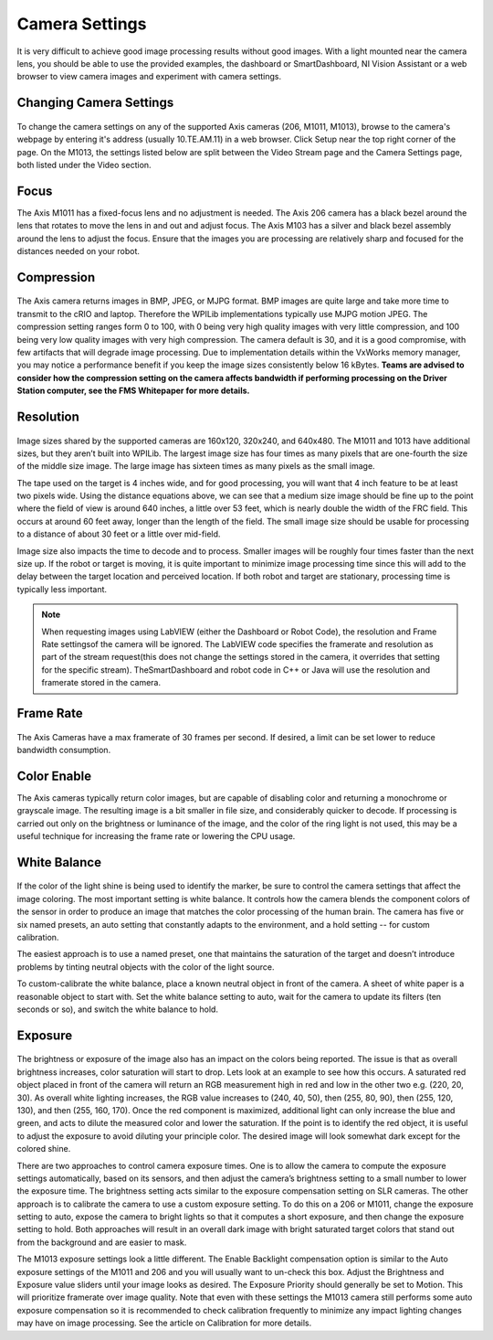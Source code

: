 Camera Settings
===============
It is very difficult to achieve good image processing results without good images. With a light mounted near the camera
lens, you should be able to use the provided examples, the dashboard or SmartDashboard, NI Vision Assistant or a web
browser to view camera images and experiment with camera settings.

Changing Camera Settings
------------------------
.. figure:: images/camera-settings/changing-camera-settings.png

To change the camera settings on any of the supported Axis cameras (206, M1011, M1013), browse to the camera's webpage by
entering it's address (usually 10.TE.AM.11) in a web browser. Click Setup near the top right corner of the page. On the
M1013, the settings listed below are split between the Video Stream page and the Camera Settings page, both listed under
the Video section.

Focus
-----
The Axis M1011 has a fixed-focus lens and no adjustment is needed. The Axis 206 camera has a black bezel around the lens
that rotates to move the lens in and out and adjust focus. The Axis M103 has a silver and black bezel assembly around the
lens to adjust the focus. Ensure that the images you are processing are relatively sharp and focused for the distances
needed on your robot.

Compression
-----------
.. figure:: images/camera-settings/compression.png

The Axis camera returns images in BMP, JPEG, or MJPG format. BMP images are quite large and take more time to transmit to
the cRIO and laptop. Therefore the WPILib implementations typically use MJPG motion JPEG. The compression setting ranges
form 0 to 100, with 0 being very high quality images with very little compression, and 100 being very low quality images
with very high compression. The camera default is 30, and it is a good compromise, with few artifacts that will degrade
image processing. Due to implementation details within the VxWorks memory manager, you may notice a performance benefit if
you keep the image sizes consistently below 16 kBytes. **Teams are advised to consider how the compression setting on the
camera affects bandwidth if performing processing on the Driver Station computer, see the FMS Whitepaper for more details.**

Resolution
----------
.. figure:: images/camera-settings/resolution.png

Image sizes shared by the supported cameras are 160x120, 320x240, and 640x480. The M1011 and 1013 have additional sizes,
but they aren’t built into WPILib. The largest image size has four times as many pixels that are one-fourth the size of
the middle size image. The large image has sixteen times as many pixels as the small image.

The tape used on the target is 4 inches wide, and for good processing, you will want that 4 inch feature to be at least
two pixels wide. Using the distance equations above, we can see that a medium size image should be fine up to the point
where the field of view is around 640 inches, a little over 53 feet, which is nearly double the width of the FRC field.
This occurs at around 60 feet away, longer than the length of the field. The small image size should be usable for
processing to a distance of about 30 feet or a little over mid-field.

Image size also impacts the time to decode and to process. Smaller images will be roughly four times faster than the next
size up. If the robot or target is moving, it is quite important to minimize image processing time since this will add
to the delay between the target location and perceived location. If both robot and target are stationary, processing time
is typically less important.

.. note:: When requesting images using LabVIEW (either the Dashboard or Robot Code), the resolution and Frame Rate settings\
    of the camera will be ignored. The LabVIEW code specifies the framerate and resolution as part of the stream request\
    (this does not change the settings stored in the camera, it overrides that setting for the specific stream). The\
    SmartDashboard and robot code in C++ or Java will use the resolution and framerate stored in the camera.

Frame Rate
----------
.. figure:: images/camera-settings/frame-rate.png

The Axis Cameras have a max framerate of 30 frames per second. If desired, a limit can be set lower to reduce bandwidth
consumption.

Color Enable
------------
The Axis cameras typically return color images, but are capable of disabling color and returning a monochrome or grayscale
image. The resulting image is a bit smaller in file size, and considerably quicker to decode. If processing is carried out
only on the brightness or luminance of the image, and the color of the ring light is not used, this may be a useful
technique for increasing the frame rate or lowering the CPU usage.

White Balance
-------------
.. figure:: images/camera-settings/white-balance.png

If the color of the light shine is being used to identify the marker, be sure to control the camera settings that affect
the image coloring. The most important setting is white balance. It controls how the camera blends the component colors
of the sensor in order to produce an image that matches the color processing of the human brain. The camera has five or
six named presets, an auto setting that constantly adapts to the environment, and a hold setting -- for custom calibration.

The easiest approach is to use a named preset, one that maintains the saturation of the target and doesn’t introduce
problems by tinting neutral objects with the color of the light source.

To custom-calibrate the white balance, place a known neutral object in front of the camera. A sheet of white paper is a
reasonable object to start with. Set the white balance setting to auto, wait for the camera to update its filters (ten
seconds or so), and switch the white balance to hold.

Exposure
--------
.. figure:: images/camera-settings/exposure.png

The brightness or exposure of the image also has an impact on the colors being reported. The issue is that as overall
brightness increases, color saturation will start to drop. Lets look at an example to see how this occurs. A saturated
red object placed in front of the camera will return an RGB measurement high in red and low in the other two e.g. (220,
20, 30). As overall white lighting increases, the RGB value increases to (240, 40, 50), then (255, 80, 90), then (255,
120, 130), and then (255, 160, 170). Once the red component is maximized, additional light can only increase the blue and
green, and acts to dilute the measured color and lower the saturation. If the point is to identify the red object, it is
useful to adjust the exposure to avoid diluting your principle color. The desired image will look somewhat dark except for
the colored shine.

There are two approaches to control camera exposure times. One is to allow the camera to compute the exposure settings
automatically, based on its sensors, and then adjust the camera’s brightness setting to a small number to lower the
exposure time. The brightness setting acts similar to the exposure compensation setting on SLR cameras. The other approach
is to calibrate the camera to use a custom exposure setting. To do this on a 206 or M1011, change the exposure setting to
auto, expose the camera to bright lights so that it computes a short exposure, and then change the exposure setting to
hold. Both approaches will result in an overall dark image with bright saturated target colors that stand out from the
background and are easier to mask.

The M1013 exposure settings look a little different. The Enable Backlight compensation option is similar to the Auto
exposure settings of the M1011 and 206 and you will usually want to un-check this box. Adjust the Brightness and Exposure
value sliders until your image looks as desired. The Exposure Priority should generally be set to Motion. This will
prioritize framerate over image quality. Note that even with these settings the M1013 camera still performs some auto
exposure compensation so it is recommended to check calibration frequently to minimize any impact lighting changes may
have on image processing. See the article on Calibration for more details.
